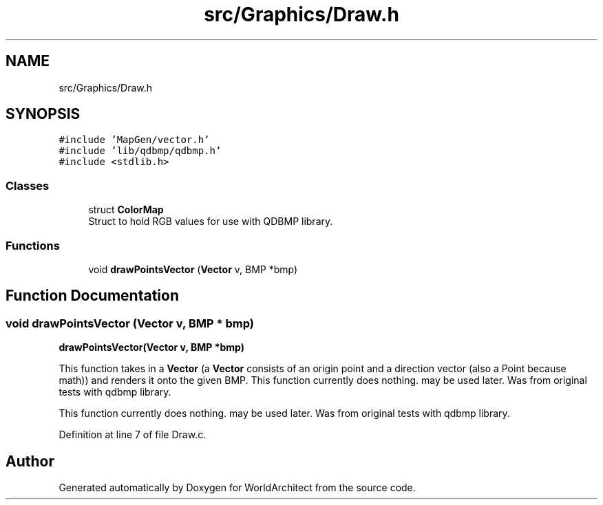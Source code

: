 .TH "src/Graphics/Draw.h" 3 "Thu Apr 4 2019" "Version 0.0.1" "WorldArchitect" \" -*- nroff -*-
.ad l
.nh
.SH NAME
src/Graphics/Draw.h
.SH SYNOPSIS
.br
.PP
\fC#include 'MapGen/vector\&.h'\fP
.br
\fC#include 'lib/qdbmp/qdbmp\&.h'\fP
.br
\fC#include <stdlib\&.h>\fP
.br

.SS "Classes"

.in +1c
.ti -1c
.RI "struct \fBColorMap\fP"
.br
.RI "Struct to hold RGB values for use with QDBMP library\&. "
.in -1c
.SS "Functions"

.in +1c
.ti -1c
.RI "void \fBdrawPointsVector\fP (\fBVector\fP v, BMP *bmp)"
.br
.in -1c
.SH "Function Documentation"
.PP 
.SS "void drawPointsVector (\fBVector\fP v, BMP * bmp)"
\fBdrawPointsVector(Vector v, BMP *bmp)\fP
.PP
This function takes in a \fBVector\fP (a \fBVector\fP consists of an origin point and a direction vector (also a Point because math)) and renders it onto the given BMP\&. This function currently does nothing\&. may be used later\&. Was from original tests with qdbmp library\&.
.PP
This function currently does nothing\&. may be used later\&. Was from original tests with qdbmp library\&. 
.PP
Definition at line 7 of file Draw\&.c\&.
.SH "Author"
.PP 
Generated automatically by Doxygen for WorldArchitect from the source code\&.
